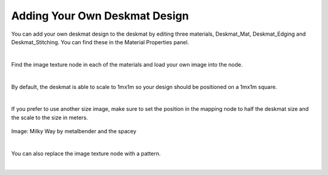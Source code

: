 Adding Your Own Deskmat Design
====

You can add your own deskmat design to the deskmat by editing three materials, Deskmat_Mat, Deskmat_Edging and Deskmat_Stitching. You can find these in the Material Properties panel.

.. image:: img/Deskmat_Slots.jpg

|

Find the image texture node in each of the materials and load your own image into the node.

.. image:: img/Deskmat_Thoughts.jpg

|

By default, the deskmat is able to scale to 1mx1m so your design should be positioned on a 1mx1m square.

.. image:: img/Deskmat_Square.jpg

|

If you prefer to use another size image, make sure to set the position in the mapping node to half the deskmat size and the scale to the size in meters.

.. figure:: img/Deskmat_Image.jpg

Image: Milky Way by metalbender and the spacey 

|

You can also replace the image texture node with a pattern.

.. image:: img/Deskmat_Pattern.jpg

|


